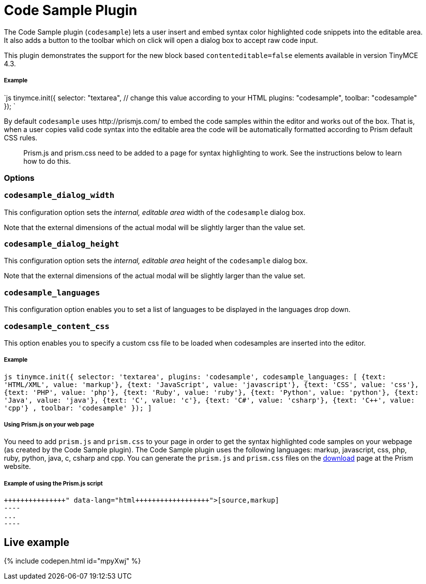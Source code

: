 = Code Sample Plugin
:controls: toolbar button
:description: Insert and embed syntax highlighted code snippets.
:keywords: syntax highlight codesample code contenteditable codesample_dialog_width codesample_dialog_height codesample_languages
:title_nav: Code Sample

The Code Sample plugin (`codesample`) lets a user insert and embed syntax color highlighted code snippets into the editable area. It also adds a button to the toolbar which on click will open a dialog box to accept raw code input.

This plugin demonstrates the support for the new block based `contenteditable=false` elements available in version TinyMCE 4.3.

===== Example

`js
tinymce.init({
  selector: "textarea",  // change this value according to your HTML
  plugins: "codesample",
  toolbar: "codesample"
});
`

By default `codesample` uses \http://prismjs.com/ to embed the code samples within the editor and works out of the box. That is, when a user copies valid code syntax into the editable area the code will be automatically formatted according to Prism default CSS rules.

____
Prism.js and prism.css need to be added to a page for syntax highlighting to work. See the instructions below to learn how to do this.
____

=== Options

=== `codesample_dialog_width`

This configuration option sets the _internal, editable area_ width of the `codesample` dialog box.

Note that the external dimensions of the actual modal will be slightly larger than the value set.

=== `codesample_dialog_height`

This configuration option sets the _internal, editable area_ height of the `codesample` dialog box.

Note that the external dimensions of the actual modal will be slightly larger than the value set.

=== `codesample_languages`

This configuration option enables you to set a list of languages to be displayed in the languages drop down.

=== `codesample_content_css`

This option enables you to specify a custom css file to be loaded when codesamples are inserted into the editor.

[discrete]
===== Example

`pass:c[js
tinymce.init({
  selector: 'textarea',
  plugins: 'codesample',
  codesample_languages: [
		{text: 'HTML/XML', value: 'markup'},
		{text: 'JavaScript', value: 'javascript'},
		{text: 'CSS', value: 'css'},
		{text: 'PHP', value: 'php'},
		{text: 'Ruby', value: 'ruby'},
		{text: 'Python', value: 'python'},
		{text: 'Java', value: 'java'},
		{text: 'C', value: 'c'},
		{text: 'C#', value: 'csharp'},
		{text: 'C++', value: 'cpp'}
	],
  toolbar: 'codesample'
});
]`

[discrete]
===== Using Prism.js on your web page

You need to add `prism.js` and `prism.css` to your page in order to get the syntax highlighted code samples on your webpage (as created by the Code Sample plugin). The Code Sample plugin uses the following languages: markup, javascript, css, php, ruby, python, java, c, csharp and cpp. You can generate the `prism.js` and `prism.css` files on the http://prismjs.com/download.html[download] page at the Prism website.

[discrete]
===== Example of using the Prism.js script

```html+++<link rel="stylesheet" type="text/css" href="prism.css">++++++</link>++++++<script src="prism.js">++++++</script>+++

[source,markup]
----
...
----

```

== Live example

{% include codepen.html id="mpyXwj" %}
